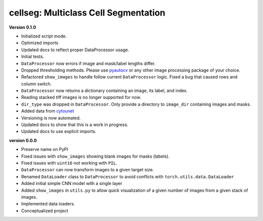 
cellseg: Multiclass Cell Segmentation
=====================================

**Version 0.1.0**


* 
  Initialized script mode. 

* 
  Optimized imports 

* 
  Updated docs to reflect proper DataProcessor usage. 

* 
  Initial tests. 

* 
  ``DataProcessor`` now errors if image and mask/label lengths differ. 

* 
  Dropped thresholding methods. Please use `pyautocv <https://github.com/Nelson-Gon/pyautocv>`_ or any other image 
  processing package of your choice. 

* 
  Refactored ``show_images`` to handle follow current ``DataProcessor`` logic. Fixed a bug that caused rows and column
  switch. 

* 
  ``DataProcessor`` now returns a dictionary containing an image, its label, and index.  

* 
  Reading stacked tiff images is no longer supported for now.

* 
  ``dir_type`` was dropped in ``DataProcessor``. Only provide a directory to ``image_dir`` containing images and masks. 

* 
  Added data from `cytounet <https://github.com/Nelson-Gon/cytounet>`_

* 
  Versioning is now automated. 

* 
  Updated docs to show that this is a work in progress.

* 
  Updated docs to use explicit imports. 

**version 0.0.0**


* 
  Preserve name on PyPI

* 
  Fixed issues with ``show_images`` showing blank images for masks (labels). 

* 
  Fixed issues with ``uint16`` not working with ``PIL``.

* 
  ``DataProcessor`` can now transform images to a given target size. 

* 
  Renamed ``DataLoader`` class to ``DataProcessor`` to avoid conflicts with ``torch.utils.data.DataLoader``

* 
  Added initial simple CNN model with a single layer

* 
  Added ``show_images`` in ``utils.py`` to allow quick visualization of a given number of images from a given stack of
  images. 

* 
  Implemented data loaders. 

* 
  Conceptualized project 
